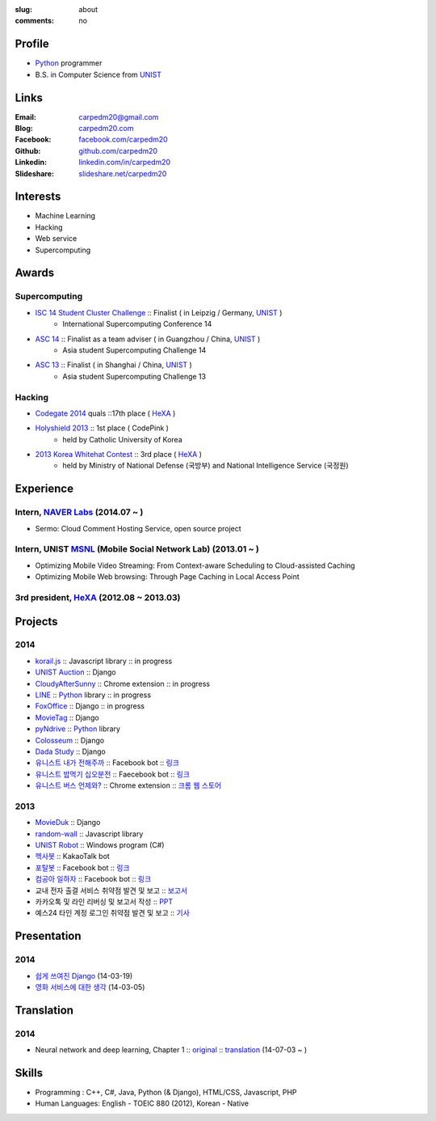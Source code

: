 :slug: about
:comments: no

.. image:: /images/carpedm20.png
    :alt: Portrait picture of me
    :align: right
    :width: 250
    :height: 250

Profile
-------

- Python_ programmer
- B.S. in Computer Science from `UNIST`_


Links
-----
:Email: carpedm20@gmail.com
:Blog: `carpedm20.com`_
:Facebook: `facebook.com/carpedm20`_
:Github: `github.com/carpedm20`_
:Linkedin: `linkedin.com/in/carpedm20`_
:Slideshare: `slideshare.net/carpedm20`_


Interests
---------

- Machine Learning
- Hacking
- Web service
- Supercomputing


Awards
------

Supercomputing
~~~~~~~~~~~~~~
- `ISC 14 Student Cluster Challenge`_ :: Finalist ( in Leipzig / Germany, `UNIST`_ )
   - International Supercomputing Conference 14
- `ASC 14`_ :: Finalist as a team adviser ( in Guangzhou / China, `UNIST`_ )
   - Asia student Supercomputing Challenge 14
- `ASC 13`_ :: Finalist ( in Shanghai / China, `UNIST`_ )
   - Asia student Supercomputing Challenge 13

Hacking
~~~~~~~
- `Codegate 2014`_ quals ::17th place ( `HeXA`_ )
- `Holyshield 2013`_ :: 1st place ( CodePink )
   - held by Catholic University of Korea
- `2013 Korea Whitehat Contest`_ :: 3rd place ( `HeXA`_ )
   - held by Ministry of National Defense (국방부) and National Intelligence Service (국정원)


Experience
----------

Intern, `NAVER Labs`_ (2014.07 ~ )
~~~~~~~~~~~~~~~~~~~~~~~~~~~~~~~~~~~~~
- Sermo: Cloud Comment Hosting Service, open source project

Intern, UNIST `MSNL`_ (Mobile Social Network Lab) (2013.01 ~ )
~~~~~~~~~~~~~~~~~~~~~~~~~~~~~~~~~~~~~~~~~~~~~~~~~~~~~~~~~~~~~~~~~~~~
- Optimizing Mobile Video Streaming: From Context-aware Scheduling to Cloud-assisted Caching
- Optimizing Mobile Web browsing: Through Page Caching in Local Access Point

3rd president, `HeXA`_ (2012.08 ~ 2013.03)
~~~~~~~~~~~~~~~~~~~~~~~~~~~~~~~~~~~~~~~~~~~~


Projects
--------

2014
~~~~
- `korail.js`_ :: Javascript library :: in progress
- `UNIST Auction`_ :: Django
- `CloudyAfterSunny`_ :: Chrome extension :: in progress
- `LINE`_ :: `Python`_ library :: in progress
- `FoxOffice`_ :: Django :: in progress
- `MovieTag`_ :: Django
- `pyNdrive`_ :: `Python`_ library
- `Colosseum`_ :: Django
- `Dada Study`_ :: Django
- `유니스트 내가 전해주까`_ :: Facebook bot :: `링크 <https://www.facebook.com/unistbap?>`__
- `유니스트 밥먹기 십오분전`_ :: Faecebook bot :: `링크 <https://www.facebook.com/unistfedex?>`__
- `유니스트 버스 언제와?`_ :: Chrome extension :: `크롬 웹 스토어 <https://chrome.google.com/webstore/detail/unist-bus-when/bjlijmbdlcjimbaehpppflcgmdgjlgme>`__

2013
~~~~
- `MovieDuk`_ :: Django
- `random-wall`_ :: Javascript library
- `UNIST Robot`_ :: Windows program (C#)
- `헥사봇`_ :: KakaoTalk bot
- `포탈봇`_ :: Facebook bot :: `링크 <https://www.facebook.com/hexa.portal>`__
- `컴공아 일하자`_ :: Facebook bot :: `링크 <https://www.facebook.com/comgong.job>`__
- 교내 전자 출결 서비스 취약점 발견 및 보고 :: `보고서 <https://www.dropbox.com/s/i9gjoaukh9mkj9z/21_SCCS%20%EC%B7%A8%EC%95%BD%EC%A0%90%20%EB%B3%B4%EA%B3%A0%EC%84%9C.pdf>`__
- 카카오톡 및 라인 리버싱 및 보고서 작성 :: `PPT <https://www.dropbox.com/s/m475fume4pet7n7/kakao_line.pdf>`__
- 예스24 타인 계정 로그인 취약점 발견 및 보고 :: `기사 <http://dailysecu.com/news_view.php?article_id=5781>`__


Presentation
------------

2014
~~~~
- `쉽게 쓰여진 Django`_ (14-03-19)
- `영화 서비스에 대한 생각`_ (14-03-05)


Translation
-----------

2014
~~~~
- Neural network and deep learning, Chapter 1 :: `original <http://neuralnetworksanddeeplearning.com/chap1.html>`_ :: `translation <http://carpedm20.github.io/2014/7/3/neural-net-translation/>`_ (14-07-03 ~ )


Skills
------

- Programming : C++, C#, Java, Python (& Django), HTML/CSS, Javascript, PHP
- Human Languages: English - TOEIC 880 (2012), Korean - Native


.. _carpedm20.com: http://carpedm20.com
.. _github.com/carpedm20: https://github.com/carpedm20
.. _facebook.com/carpedm20: https://www.facebook.com/carpedm20
.. _linkedin.com/in/carpedm20: https://www.linkedin.com/in/carpedm20
.. _slideshare.net/carpedm20: http://www.slideshare.net/carpedm20

.. _ISC 14 Student Cluster Challenge: http://www.isc-events.com/isc14/student-cluster-competition.html
.. _ASC 14: http://www.asc-events.org/ASC14/index14en.php
.. _ASC 13: http://www.asc-events.org/13en/index13en.php
.. _Codegate 2014: http://codegate.org/
.. _HolyShield 2013: https://www.facebook.com/CATHolyShield/photos/a.438453622859643.95021.270853396286334/634153726622964
.. _2013 Korea Whitehat Contest: http://www.whitehatcontest.com/

.. _NAVER Labs: https://www.facebook.com/naverlabs
.. _MSNL: http://msn.unist.ac.kr/

.. _LINE: https://github.com/carpedm20/LINE
.. _korail.js: https://github.com/carpedm20/korail.js
.. _FoxOffice: https://github.com/carpedm20/foxoffice
.. _UNIST Auction: https://github.com/carpedm20/UNIST-pam
.. _CloudyAfterSunny: https://github.com/carpedm20/CloudyAfterSunny

.. _pyNdrive: https://github.com/carpedm20/ndrive
.. _MovieTag: https://github.com/carpedm20/movietag
.. _Colosseum: https://github.com/carpedm20/colosseum
.. _Dada Study: https://github.com/carpedm20/Dada-study
.. _유니스트 내가 전해주까: https://github.com/carpedm20/UNIST-FedEx
.. _유니스트 밥먹기 십오분전: https://github.com/carpedm20/bap-15min-before
.. _유니스트 버스 언제와?: https://github.com/carpedm20/chrome-unist-bus

.. _random-wall: https://github.com/carpedm20/random-wall
.. _MovieDuk: https://github.com/carpedm20/random-wall
.. _UNIST Robot: https://github.com/carpedm20/UNIST-robot
.. _헥사봇: https://github.com/carpedm20/HeXA-Bot
.. _포탈봇: https://github.com/carpedm20/UNIST-portal-bot
.. _컴공아 일하자: https://github.com/carpedm20/comgong-job


.. _쉽게 쓰여진 Django: http://www.slideshare.net/carpedm20/django-32473577
.. _영화 서비스에 대한 생각: http://www.slideshare.net/carpedm20/ss-32447808

.. _UNIST: http://www.unist.ac.kr/
.. _HeXA: https://www.facebook.com/unist.hexa
.. _python: http://python.org/
.. _django: https://www.djangoproject.org
.. _github: https://github.com/
